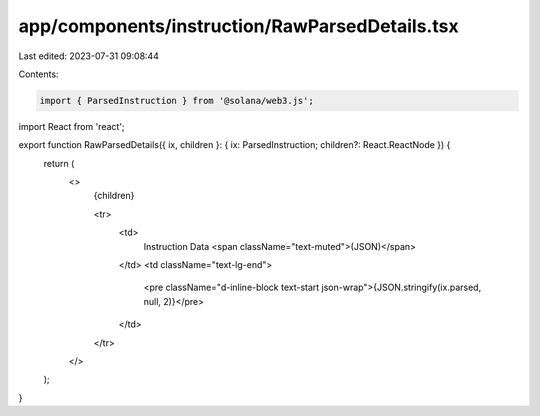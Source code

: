 app/components/instruction/RawParsedDetails.tsx
===============================================

Last edited: 2023-07-31 09:08:44

Contents:

.. code-block:: tsx

    import { ParsedInstruction } from '@solana/web3.js';
import React from 'react';

export function RawParsedDetails({ ix, children }: { ix: ParsedInstruction; children?: React.ReactNode }) {
    return (
        <>
            {children}

            <tr>
                <td>
                    Instruction Data <span className="text-muted">(JSON)</span>
                </td>
                <td className="text-lg-end">
                    <pre className="d-inline-block text-start json-wrap">{JSON.stringify(ix.parsed, null, 2)}</pre>
                </td>
            </tr>
        </>
    );
}


